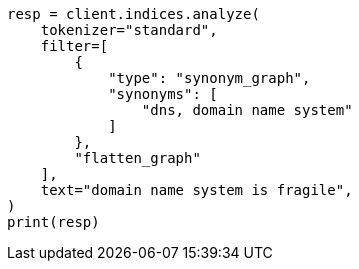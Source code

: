 // This file is autogenerated, DO NOT EDIT
// analysis/tokenfilters/flatten-graph-tokenfilter.asciidoc:118

[source, python]
----
resp = client.indices.analyze(
    tokenizer="standard",
    filter=[
        {
            "type": "synonym_graph",
            "synonyms": [
                "dns, domain name system"
            ]
        },
        "flatten_graph"
    ],
    text="domain name system is fragile",
)
print(resp)
----
